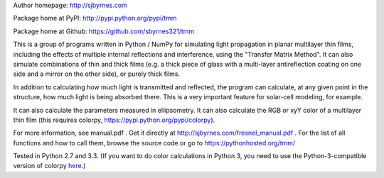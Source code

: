 Author homepage: http://sjbyrnes.com

Package home at PyPI: http://pypi.python.org/pypi/tmm

Package home at Github: https://github.com/sbyrnes321/tmm

This is a group of programs written in Python / NumPy for simulating light propagation in planar multilayer thin films, including the effects of multiple internal reflections and interference, using the "Transfer Matrix Method". It can also simulate combinations of thin and thick films (e.g. a thick piece of glass with a multi-layer antireflection coating on one side and a mirror on the other side), or purely thick films.

In addition to calculating how much light is transmitted and reflected, the program can calculate, at any given point in the structure, how much light is being absorbed there. This is a very important feature for solar-cell modeling, for example.

It can also calculate the parameters measured in ellipsometry. It can also calculate the RGB or xyY color of a multilayer thin film (this requires colorpy, https://pypi.python.org/pypi/colorpy).

For more information, see manual.pdf . Get it directly at http://sjbyrnes.com/fresnel_manual.pdf . For the list of all functions and how to call them, browse the source code or go to https://pythonhosted.org/tmm/

Tested in Python 2.7 and 3.3. (If you want to do color calculations in Python 3, you need to use the Python-3-compatible version of colorpy `here <https://github.com/fish2000/ColorPy/>`_.)
